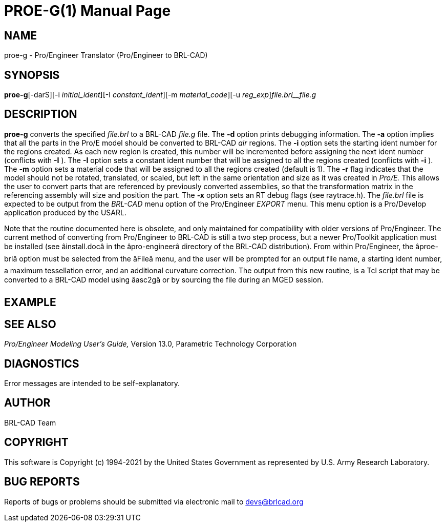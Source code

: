= PROE-G(1)
BRL-CAD Team
:doctype: manpage
:man manual: User Commands
:man source: BRL-CAD
:page-layout: base

== NAME

proe-g - Pro/Engineer Translator (Pro/Engineer to BRL-CAD)

== SYNOPSIS

*proe-g*[-darS][-i _initial_ident_][-I _constant_ident_][-m _material_code_][-u _reg_exp_][-x _RT_DEBUG_FLAG_]_file.brl__file.g_

== DESCRIPTION

[cmd]*proe-g* converts the specified __file.brl__ to a BRL-CAD __file.g__ file. The [opt]*-d* option prints debugging information. The [opt]*-a* option implies that all the parts in the Pro/E model should be converted to BRL-CAD __air__ regions. The [opt]*-i* option sets the starting ident number for the regions created. As each new region is created, this number will be incremented before assigning the next ident number (conflicts with [opt]*-I* ). The [opt]*-I* option sets a constant ident number that will be assigned to all the regions created (conflicts with [opt]*-i* ). The [opt]*-m* option sets a material code that will be assigned to all the regions created (default is 1). The [opt]*-r* flag indicates that the model should not be rotated, translated, or scaled, but left in the same orientation and size as it was created in __Pro/E.__ This allows the user to convert parts that are referenced by previously converted assemblies, so that the transformation matrix in the referencing assembly will size and position the part. The [opt]*-x* option sets an RT debug flags (see raytrace.h). The __file.brl__ file is expected to be output from the __BRL-CAD__ menu option of the Pro/Engineer __EXPORT__ menu. This menu option is a Pro/Develop application produced by the USARL.

Note that the routine documented here is obsolete, and only maintained for compatibility with older versions of Pro/Engineer. The current method of converting from Pro/Engineer to BRL-CAD is still a two step process, but a newer Pro/Toolkit application must be installed (see âinstall.docâ in the âpro-engineerâ directory of the BRL-CAD distribution). From within Pro/Engineer, the âproe-brlâ option must be selected from the âFileâ menu, and the user will be prompted for an output file name, a starting ident number, a maximum tessellation error, and an additional curvature correction. The output from this new routine, is a Tcl script that may be converted to a BRL-CAD model using âasc2gâ or by sourcing the file during an MGED session.

== EXAMPLE
// <synopsis>
// $ proe-g <emphasis remap="I">sample.brl sample.g</emphasis>
// </synopsis>


== SEE ALSO

_Pro/Engineer Modeling User's Guide,_ Version 13.0, Parametric Technology Corporation

== DIAGNOSTICS

Error messages are intended to be self-explanatory.

== AUTHOR

BRL-CAD Team

== COPYRIGHT

This software is Copyright (c) 1994-2021 by the United States Government as represented by U.S. Army Research Laboratory.

== BUG REPORTS

Reports of bugs or problems should be submitted via electronic mail to mailto:devs@brlcad.org[]